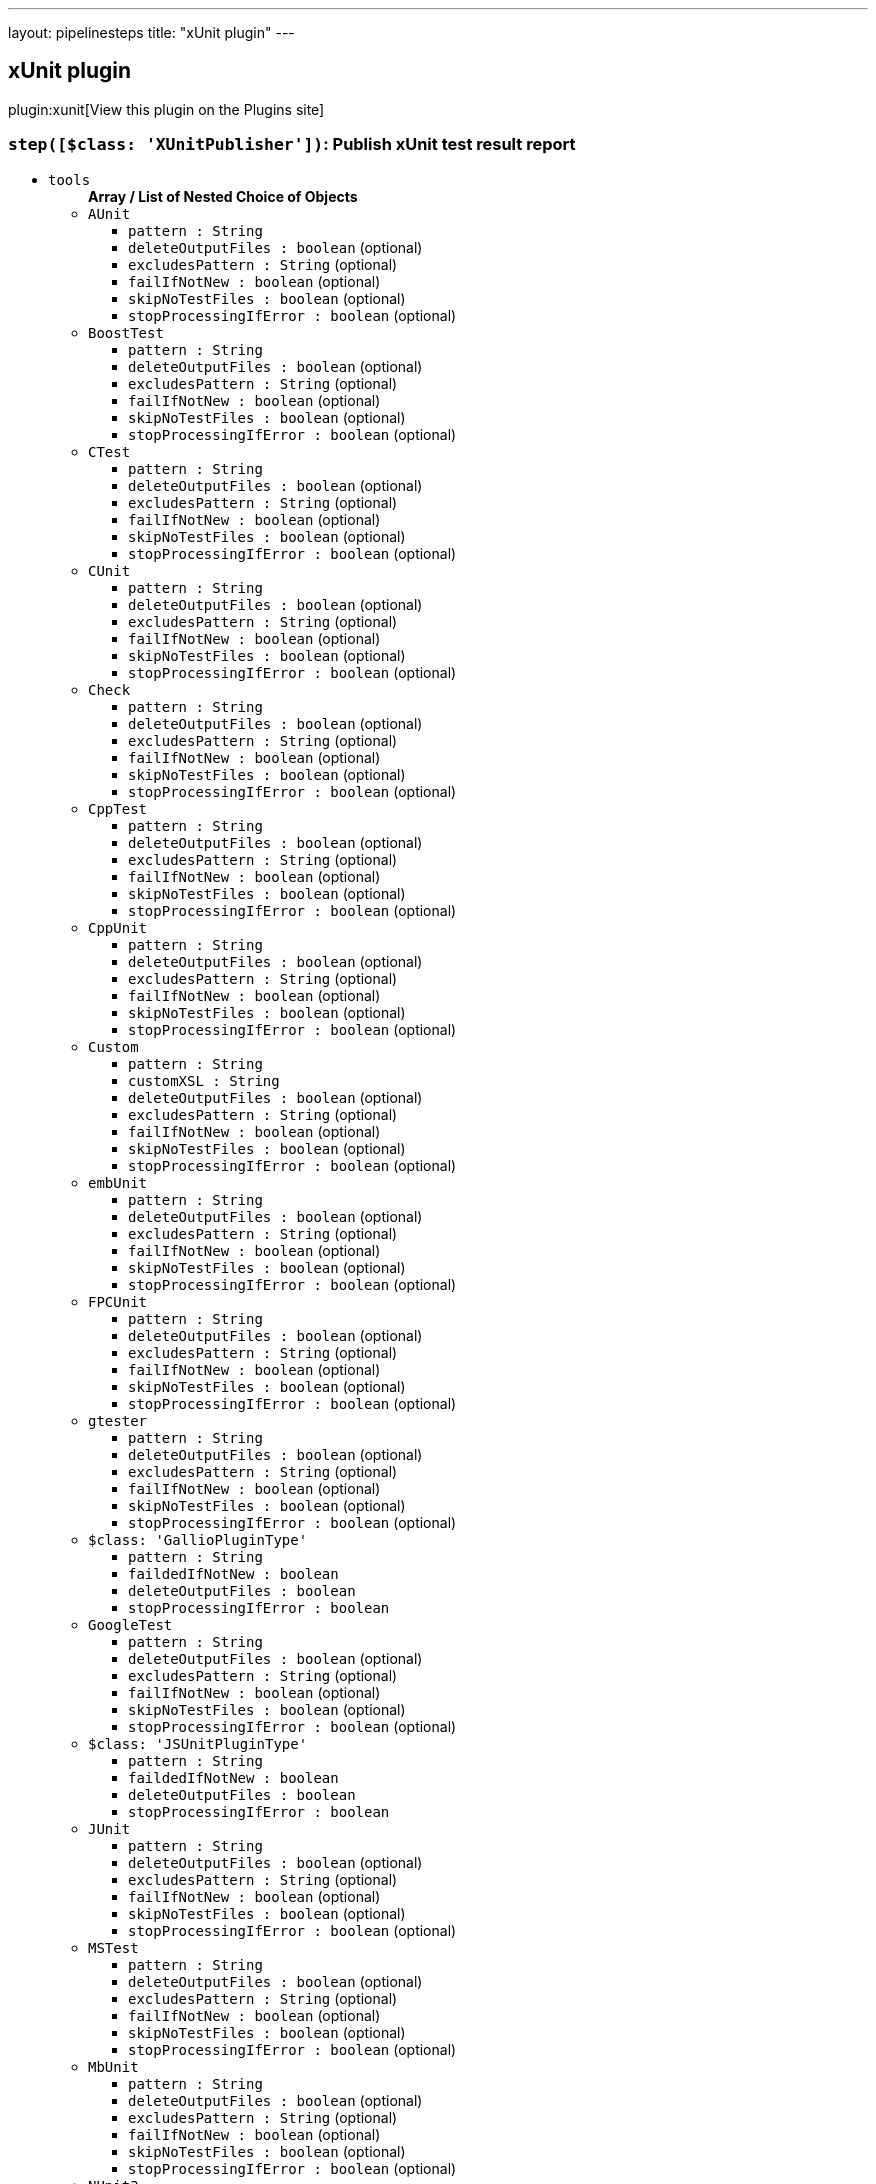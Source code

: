 ---
layout: pipelinesteps
title: "xUnit plugin"
---

:notitle:
:description:
:author:
:email: jenkinsci-users@googlegroups.com
:sectanchors:
:toc: left
:compat-mode!:

== xUnit plugin

plugin:xunit[View this plugin on the Plugins site]

=== `step([$class: 'XUnitPublisher'])`: Publish xUnit test result report
++++
<ul><li><code>tools</code>
<ul><b>Array / List of Nested Choice of Objects</b>
<li><code>AUnit</code><div>
<ul><li><code>pattern : String</code>
</li>
<li><code>deleteOutputFiles : boolean</code> (optional)
</li>
<li><code>excludesPattern : String</code> (optional)
</li>
<li><code>failIfNotNew : boolean</code> (optional)
</li>
<li><code>skipNoTestFiles : boolean</code> (optional)
</li>
<li><code>stopProcessingIfError : boolean</code> (optional)
</li>
</ul></div></li>
<li><code>BoostTest</code><div>
<ul><li><code>pattern : String</code>
</li>
<li><code>deleteOutputFiles : boolean</code> (optional)
</li>
<li><code>excludesPattern : String</code> (optional)
</li>
<li><code>failIfNotNew : boolean</code> (optional)
</li>
<li><code>skipNoTestFiles : boolean</code> (optional)
</li>
<li><code>stopProcessingIfError : boolean</code> (optional)
</li>
</ul></div></li>
<li><code>CTest</code><div>
<ul><li><code>pattern : String</code>
</li>
<li><code>deleteOutputFiles : boolean</code> (optional)
</li>
<li><code>excludesPattern : String</code> (optional)
</li>
<li><code>failIfNotNew : boolean</code> (optional)
</li>
<li><code>skipNoTestFiles : boolean</code> (optional)
</li>
<li><code>stopProcessingIfError : boolean</code> (optional)
</li>
</ul></div></li>
<li><code>CUnit</code><div>
<ul><li><code>pattern : String</code>
</li>
<li><code>deleteOutputFiles : boolean</code> (optional)
</li>
<li><code>excludesPattern : String</code> (optional)
</li>
<li><code>failIfNotNew : boolean</code> (optional)
</li>
<li><code>skipNoTestFiles : boolean</code> (optional)
</li>
<li><code>stopProcessingIfError : boolean</code> (optional)
</li>
</ul></div></li>
<li><code>Check</code><div>
<ul><li><code>pattern : String</code>
</li>
<li><code>deleteOutputFiles : boolean</code> (optional)
</li>
<li><code>excludesPattern : String</code> (optional)
</li>
<li><code>failIfNotNew : boolean</code> (optional)
</li>
<li><code>skipNoTestFiles : boolean</code> (optional)
</li>
<li><code>stopProcessingIfError : boolean</code> (optional)
</li>
</ul></div></li>
<li><code>CppTest</code><div>
<ul><li><code>pattern : String</code>
</li>
<li><code>deleteOutputFiles : boolean</code> (optional)
</li>
<li><code>excludesPattern : String</code> (optional)
</li>
<li><code>failIfNotNew : boolean</code> (optional)
</li>
<li><code>skipNoTestFiles : boolean</code> (optional)
</li>
<li><code>stopProcessingIfError : boolean</code> (optional)
</li>
</ul></div></li>
<li><code>CppUnit</code><div>
<ul><li><code>pattern : String</code>
</li>
<li><code>deleteOutputFiles : boolean</code> (optional)
</li>
<li><code>excludesPattern : String</code> (optional)
</li>
<li><code>failIfNotNew : boolean</code> (optional)
</li>
<li><code>skipNoTestFiles : boolean</code> (optional)
</li>
<li><code>stopProcessingIfError : boolean</code> (optional)
</li>
</ul></div></li>
<li><code>Custom</code><div>
<ul><li><code>pattern : String</code>
</li>
<li><code>customXSL : String</code>
</li>
<li><code>deleteOutputFiles : boolean</code> (optional)
</li>
<li><code>excludesPattern : String</code> (optional)
</li>
<li><code>failIfNotNew : boolean</code> (optional)
</li>
<li><code>skipNoTestFiles : boolean</code> (optional)
</li>
<li><code>stopProcessingIfError : boolean</code> (optional)
</li>
</ul></div></li>
<li><code>embUnit</code><div>
<ul><li><code>pattern : String</code>
</li>
<li><code>deleteOutputFiles : boolean</code> (optional)
</li>
<li><code>excludesPattern : String</code> (optional)
</li>
<li><code>failIfNotNew : boolean</code> (optional)
</li>
<li><code>skipNoTestFiles : boolean</code> (optional)
</li>
<li><code>stopProcessingIfError : boolean</code> (optional)
</li>
</ul></div></li>
<li><code>FPCUnit</code><div>
<ul><li><code>pattern : String</code>
</li>
<li><code>deleteOutputFiles : boolean</code> (optional)
</li>
<li><code>excludesPattern : String</code> (optional)
</li>
<li><code>failIfNotNew : boolean</code> (optional)
</li>
<li><code>skipNoTestFiles : boolean</code> (optional)
</li>
<li><code>stopProcessingIfError : boolean</code> (optional)
</li>
</ul></div></li>
<li><code>gtester</code><div>
<ul><li><code>pattern : String</code>
</li>
<li><code>deleteOutputFiles : boolean</code> (optional)
</li>
<li><code>excludesPattern : String</code> (optional)
</li>
<li><code>failIfNotNew : boolean</code> (optional)
</li>
<li><code>skipNoTestFiles : boolean</code> (optional)
</li>
<li><code>stopProcessingIfError : boolean</code> (optional)
</li>
</ul></div></li>
<li><code>$class: 'GallioPluginType'</code><div>
<ul><li><code>pattern : String</code>
</li>
<li><code>faildedIfNotNew : boolean</code>
</li>
<li><code>deleteOutputFiles : boolean</code>
</li>
<li><code>stopProcessingIfError : boolean</code>
</li>
</ul></div></li>
<li><code>GoogleTest</code><div>
<ul><li><code>pattern : String</code>
</li>
<li><code>deleteOutputFiles : boolean</code> (optional)
</li>
<li><code>excludesPattern : String</code> (optional)
</li>
<li><code>failIfNotNew : boolean</code> (optional)
</li>
<li><code>skipNoTestFiles : boolean</code> (optional)
</li>
<li><code>stopProcessingIfError : boolean</code> (optional)
</li>
</ul></div></li>
<li><code>$class: 'JSUnitPluginType'</code><div>
<ul><li><code>pattern : String</code>
</li>
<li><code>faildedIfNotNew : boolean</code>
</li>
<li><code>deleteOutputFiles : boolean</code>
</li>
<li><code>stopProcessingIfError : boolean</code>
</li>
</ul></div></li>
<li><code>JUnit</code><div>
<ul><li><code>pattern : String</code>
</li>
<li><code>deleteOutputFiles : boolean</code> (optional)
</li>
<li><code>excludesPattern : String</code> (optional)
</li>
<li><code>failIfNotNew : boolean</code> (optional)
</li>
<li><code>skipNoTestFiles : boolean</code> (optional)
</li>
<li><code>stopProcessingIfError : boolean</code> (optional)
</li>
</ul></div></li>
<li><code>MSTest</code><div>
<ul><li><code>pattern : String</code>
</li>
<li><code>deleteOutputFiles : boolean</code> (optional)
</li>
<li><code>excludesPattern : String</code> (optional)
</li>
<li><code>failIfNotNew : boolean</code> (optional)
</li>
<li><code>skipNoTestFiles : boolean</code> (optional)
</li>
<li><code>stopProcessingIfError : boolean</code> (optional)
</li>
</ul></div></li>
<li><code>MbUnit</code><div>
<ul><li><code>pattern : String</code>
</li>
<li><code>deleteOutputFiles : boolean</code> (optional)
</li>
<li><code>excludesPattern : String</code> (optional)
</li>
<li><code>failIfNotNew : boolean</code> (optional)
</li>
<li><code>skipNoTestFiles : boolean</code> (optional)
</li>
<li><code>stopProcessingIfError : boolean</code> (optional)
</li>
</ul></div></li>
<li><code>NUnit3</code><div>
<ul><li><code>pattern : String</code>
</li>
<li><code>deleteOutputFiles : boolean</code> (optional)
</li>
<li><code>excludesPattern : String</code> (optional)
</li>
<li><code>failIfNotNew : boolean</code> (optional)
</li>
<li><code>skipNoTestFiles : boolean</code> (optional)
</li>
<li><code>stopProcessingIfError : boolean</code> (optional)
</li>
</ul></div></li>
<li><code>NUnit2</code><div>
<ul><li><code>pattern : String</code>
</li>
<li><code>deleteOutputFiles : boolean</code> (optional)
</li>
<li><code>excludesPattern : String</code> (optional)
</li>
<li><code>failIfNotNew : boolean</code> (optional)
</li>
<li><code>skipNoTestFiles : boolean</code> (optional)
</li>
<li><code>stopProcessingIfError : boolean</code> (optional)
</li>
</ul></div></li>
<li><code>PHPUnit</code><div>
<ul><li><code>pattern : String</code>
</li>
<li><code>deleteOutputFiles : boolean</code> (optional)
</li>
<li><code>excludesPattern : String</code> (optional)
</li>
<li><code>failIfNotNew : boolean</code> (optional)
</li>
<li><code>skipNoTestFiles : boolean</code> (optional)
</li>
<li><code>stopProcessingIfError : boolean</code> (optional)
</li>
</ul></div></li>
<li><code>$class: 'ParasoftSOAtest9xType'</code><div>
<ul><li><code>pattern : String</code>
</li>
<li><code>skipNoTestFiles : boolean</code>
</li>
<li><code>failIfNotNew : boolean</code>
</li>
<li><code>deleteOutputFiles : boolean</code>
</li>
<li><code>stopProcessingIfError : boolean</code>
</li>
</ul></div></li>
<li><code>$class: 'ParasoftType'</code><div>
<ul><li><code>pattern : String</code>
</li>
<li><code>skipNoTestFiles : boolean</code>
</li>
<li><code>failIfNotNew : boolean</code>
</li>
<li><code>deleteOutputFiles : boolean</code>
</li>
<li><code>stopProcessingIfError : boolean</code>
</li>
</ul></div></li>
<li><code>QtTest</code><div>
<ul><li><code>pattern : String</code>
</li>
<li><code>deleteOutputFiles : boolean</code> (optional)
</li>
<li><code>excludesPattern : String</code> (optional)
</li>
<li><code>failIfNotNew : boolean</code> (optional)
</li>
<li><code>skipNoTestFiles : boolean</code> (optional)
</li>
<li><code>stopProcessingIfError : boolean</code> (optional)
</li>
</ul></div></li>
<li><code>UnitTest</code><div>
<ul><li><code>pattern : String</code>
</li>
<li><code>deleteOutputFiles : boolean</code> (optional)
</li>
<li><code>excludesPattern : String</code> (optional)
</li>
<li><code>failIfNotNew : boolean</code> (optional)
</li>
<li><code>skipNoTestFiles : boolean</code> (optional)
</li>
<li><code>stopProcessingIfError : boolean</code> (optional)
</li>
</ul></div></li>
<li><code>Valgrind</code><div>
<ul><li><code>pattern : String</code>
</li>
<li><code>deleteOutputFiles : boolean</code> (optional)
</li>
<li><code>excludesPattern : String</code> (optional)
</li>
<li><code>failIfNotNew : boolean</code> (optional)
</li>
<li><code>skipNoTestFiles : boolean</code> (optional)
</li>
<li><code>stopProcessingIfError : boolean</code> (optional)
</li>
</ul></div></li>
<li><code>xUnitDotNet</code><div>
<ul><li><code>pattern : String</code>
</li>
<li><code>deleteOutputFiles : boolean</code> (optional)
</li>
<li><code>excludesPattern : String</code> (optional)
</li>
<li><code>failIfNotNew : boolean</code> (optional)
</li>
<li><code>skipNoTestFiles : boolean</code> (optional)
</li>
<li><code>stopProcessingIfError : boolean</code> (optional)
</li>
</ul></div></li>
<li><code>$class: 'hudson.plugins.testcomplete.TestCompleteTestType'</code><div>
<ul><li><code>pattern : String</code>
</li>
<li><code>failedIfNotNew : boolean</code>
</li>
<li><code>deleteOutputFiles : boolean</code>
</li>
<li><code>stopProcessingIfError : boolean</code>
</li>
<li><code>testFilterPattern : String</code>
</li>
</ul></div></li>
<li><code>$class: 'jenkins.plugins.xunit.tc11.TestCompleteTestType'</code><div>
<ul><li><code>pattern : String</code>
</li>
<li><code>failedIfNotNew : boolean</code>
</li>
<li><code>deleteOutputFiles : boolean</code>
</li>
<li><code>stopProcessingIfError : boolean</code>
</li>
<li><code>testFilterPattern : String</code>
</li>
</ul></div></li>
</ul></li>
<li><code>thresholds</code>
<ul><b>Array / List of Nested Choice of Objects</b>
<li><code>failed</code><div>
<ul><li><code>failureNewThreshold : String</code> (optional)
</li>
<li><code>failureThreshold : String</code> (optional)
</li>
<li><code>unstableNewThreshold : String</code> (optional)
</li>
<li><code>unstableThreshold : String</code> (optional)
</li>
</ul></div></li>
<li><code>passed</code><div>
<ul><li><code>failureNewThreshold : String</code> (optional)
</li>
<li><code>failureThreshold : String</code> (optional)
</li>
<li><code>unstableNewThreshold : String</code> (optional)
</li>
<li><code>unstableThreshold : String</code> (optional)
</li>
</ul></div></li>
<li><code>skipped</code><div>
<ul><li><code>failureNewThreshold : String</code> (optional)
</li>
<li><code>failureThreshold : String</code> (optional)
</li>
<li><code>unstableNewThreshold : String</code> (optional)
</li>
<li><code>unstableThreshold : String</code> (optional)
</li>
</ul></div></li>
</ul></li>
<li><code>thresholdMode : int</code>
</li>
<li><code>testTimeMargin : String</code>
</li>
<li><code>checksName : String</code> (optional)
<div><div>
 If provided, and publishing checks enabled, the plugin will use this name when publishing results to corresponding SCM hosting platforms. If not, a default of "Tests" will be used.
</div></div>

</li>
<li><code>followSymlink : boolean</code> (optional)
</li>
<li><code>reduceLog : boolean</code> (optional)
<div><div>
 Cuts the standard output and error of reports to a reasonable size. 
 <p>This reduce usage of memory when Jenkins parse the aggregate report when hundred test failure with a huge logs.</p>
</div></div>

</li>
<li><code>skipPublishingChecks : boolean</code> (optional)
<div><div>
 If this option is unchecked, then the plugin automatically publishes the test results to corresponding SCM hosting platforms. For example, if you are using this feature for a GitHub organization project, the warnings will be published to GitHub through the Checks API. If this operation slows down your build, or you don't want to publish the warnings to SCM platforms, you can use this option to deactivate this feature.
</div></div>

</li>
<li><code>sleepTime : long</code> (optional)
<div><div>
 The time in ms for which the conversion process will be suspended before starting to process the next block of reports. 
 <p>Conversion is a CPU intensive work. May happens the ping thread on slave nodes to be killed. Increases this value to allow CPU be available to other thread.</p>
</div></div>

</li>
<li><code>testDataPublishers</code> (optional)
<ul><b>Array / List of Nested Choice of Objects</b>
<li><code>attachments</code><div>
<ul></ul></div></li>
<li><code>$class: 'AutomateTestDataPublisher'</code><div>
<ul></ul></div></li>
<li><code>$class: 'ClaimTestDataPublisher'</code><div>
<ul></ul></div></li>
<li><code>$class: 'JUnitFlakyTestDataPublisher'</code><div>
<ul></ul></div></li>
<li><code>jiraTestResultReporter</code><div>
<ul><li><code>configs</code>
<ul><b>Array / List of Nested Choice of Objects</b>
<li><code>jiraSelectableArrayField</code><div>
<ul><li><code>fieldKey : String</code>
</li>
<li><code>values</code>
<ul><b>Array / List of Nested Object</b>
<li><code>value : String</code>
</li>
</ul></li>
</ul></div></li>
<li><code>jiraSelectableField</code><div>
<ul><li><code>fieldKey : String</code>
</li>
<li><code>value : String</code>
</li>
</ul></div></li>
<li><code>jiraStringArrayField</code><div>
<ul><li><code>fieldKey : String</code>
</li>
<li><code>values</code>
<ul><b>Array / List of Nested Object</b>
<li><code>value : String</code>
</li>
</ul></li>
</ul></div></li>
<li><code>jiraStringField</code><div>
<ul><li><code>fieldKey : String</code>
</li>
<li><code>value : String</code>
<div><div>
 <p>Insert a string value.</p>
 <p>You can include Jenkins Environment variables (see <a href="https://wiki.jenkins-ci.org/display/JENKINS/Building+a+software+project" rel="nofollow">link</a>), or the following variables defined by this plugin:</p>
 <p></p>Variable usage: <b>${VAR_NAME}</b>
 <p></p>
 <p>CRFL - new line</p>
 <p>DEFAULT_SUMMARY - configured in the global configuration page</p>
 <p>DEFAULT_DESCRIPTION - configured in the global configuration page</p>
 <p>TEST_RESULT</p>
 <p>TEST_NAME</p>
 <p>TEST_FULL_NAME</p>
 <p>TEST_STACK_TRACE</p>
 <p>TEST_ERROR_DETAILS</p>
 <p>TEST_DURATION</p>
 <p>TEST_PACKAGE_NAME</p>
 <p>TEST_PACKAGE_CLASS_METHOD_NAME</p>
 <p>TEST_STDERR</p>
 <p>TEST_STDOUT</p>
 <p>TEST_OVERVIEW</p>
 <p>TEST_AGE</p>
 <p>TEST_PASS_COUNT</p>
 <p>TEST_SKIPPED_COUNT</p>
 <p>TEST_FAIL_SINCE</p>
 <p>TEST_IS_REGRESSION - expands to true/false</p>
 <p>BUILD_RESULT</p>
 <h3>WARNING: Your input will not be validated against the server's metadata. Check Jira to make sure you insert a valid value for this field and use the Validate Fields button bellow, otherwise the plugin will fail to create your issue.</h3>
</div></div>

</li>
</ul></div></li>
<li><code>jiraUserField</code><div>
<ul><li><code>fieldKey : String</code>
</li>
<li><code>value : String</code>
<div><div>
 <p>Insert the <b>username</b>.</p>
 <p>For example if you have a user with: <br><br>
  Display Name: <b>John Doe</b>, Username: <b>johndoe</b>, Email: <b>johndoe@email.com</b>,<br><br>
   you need to write <b>johndoe</b> in this field. Any other value (like display name, or email) will not work.</p>
</div></div>

</li>
</ul></div></li>
</ul></li>
<li><code>projectKey : String</code>
</li>
<li><code>issueType : String</code>
</li>
<li><code>autoRaiseIssue : boolean</code>
<div><div>
 Create issues automatically for failing tests that don't yet have one linked.
</div></div>

</li>
<li><code>autoResolveIssue : boolean</code>
<div><div>
 Automatically apply transition to resolve issues linked to tests, if the test passes.
 <br><b>Experimental feature:</b> For now it only looks for the first transition that contains in its name "resolve". If it is found, it will be applied, if not, the status of the issue will not change. In future releases this will be parametrized.
</div></div>

</li>
<li><code>autoUnlinkIssue : boolean</code>
</li>
<li><code>overrideResolvedIssues : boolean</code>
<div><div>
 Create issues automatically for failing tests that are linked to resolved issues in JiraIssueKeyToTestMap.json.
</div></div>

</li>
</ul></div></li>
<li><code>$class: 'JunitResultPublisher'</code><div>
<div><div>
 If checked, each JUnit test result XML file will be examined to see if it represents a SOASTA CloudTest composition. For applicable tests, a hyperlink to the SOASTA CloudTest dashboard will be inserted into the test report.
</div></div>
<ul><li><code>urlOverride : String</code>
<div><div>
 Specify the CloudTest URL to use when creating hyperlinks to CloudTest dashboards. Normally, this can be left blank, and the URL will be extracted from the test result file.
</div></div>

</li>
</ul></div></li>
<li><code>$class: 'PerfSigTestDataPublisher'</code><div>
<ul><li><code>dynatraceProfile : String</code>
</li>
</ul></div></li>
<li><code>$class: 'SahaginTestDataPublishser'</code><div>
<ul></ul></div></li>
<li><code>$class: 'SauceOnDemandReportPublisher'</code><div>
<div><div>
 Show embedded Sauce OnDemand reports, including video and logs. Your test should use <a href="http://selenium-client-factory.infradna.com/" rel="nofollow">Selenium client factory</a> (at least <a href="http://maven.jenkins-ci.org/content/repositories/releases/com/saucelabs/selenium/selenium-client-factory/1.3/" rel="nofollow">version 1.3</a> to match test cases to individual Sauce OnDemand jobs).
</div></div>
<ul><li><code>jobVisibility : String</code> (optional)
<div>Set your test results visibility permissions. The <a href="https://wiki.saucelabs.com/display/DOCS/Sharing+the+Results+of+Sauce+Labs+Tests" rel="nofollow">Sauce Documentation</a> has all the various levels described in detail.</div>

</li>
</ul></div></li>
<li><code>$class: 'StabilityTestDataPublisher'</code><div>
<ul></ul></div></li>
<li><code>$class: 'TestCafePublisher'</code><div>
<ul></ul></div></li>
<li><code>$class: 'TestReporter'</code><div>
<ul></ul></div></li>
<li><code>$class: 'YoutrackTestDataPublisher'</code><div>
<ul></ul></div></li>
</ul></li>
</ul>


++++
=== `xunit`: Publish xUnit test result report
++++
<ul><li><code>tools</code>
<ul><b>Array / List of Nested Choice of Objects</b>
<li><code>AUnit</code><div>
<ul><li><code>pattern : String</code>
</li>
<li><code>deleteOutputFiles : boolean</code> (optional)
</li>
<li><code>excludesPattern : String</code> (optional)
</li>
<li><code>failIfNotNew : boolean</code> (optional)
</li>
<li><code>skipNoTestFiles : boolean</code> (optional)
</li>
<li><code>stopProcessingIfError : boolean</code> (optional)
</li>
</ul></div></li>
<li><code>BoostTest</code><div>
<ul><li><code>pattern : String</code>
</li>
<li><code>deleteOutputFiles : boolean</code> (optional)
</li>
<li><code>excludesPattern : String</code> (optional)
</li>
<li><code>failIfNotNew : boolean</code> (optional)
</li>
<li><code>skipNoTestFiles : boolean</code> (optional)
</li>
<li><code>stopProcessingIfError : boolean</code> (optional)
</li>
</ul></div></li>
<li><code>CTest</code><div>
<ul><li><code>pattern : String</code>
</li>
<li><code>deleteOutputFiles : boolean</code> (optional)
</li>
<li><code>excludesPattern : String</code> (optional)
</li>
<li><code>failIfNotNew : boolean</code> (optional)
</li>
<li><code>skipNoTestFiles : boolean</code> (optional)
</li>
<li><code>stopProcessingIfError : boolean</code> (optional)
</li>
</ul></div></li>
<li><code>CUnit</code><div>
<ul><li><code>pattern : String</code>
</li>
<li><code>deleteOutputFiles : boolean</code> (optional)
</li>
<li><code>excludesPattern : String</code> (optional)
</li>
<li><code>failIfNotNew : boolean</code> (optional)
</li>
<li><code>skipNoTestFiles : boolean</code> (optional)
</li>
<li><code>stopProcessingIfError : boolean</code> (optional)
</li>
</ul></div></li>
<li><code>Check</code><div>
<ul><li><code>pattern : String</code>
</li>
<li><code>deleteOutputFiles : boolean</code> (optional)
</li>
<li><code>excludesPattern : String</code> (optional)
</li>
<li><code>failIfNotNew : boolean</code> (optional)
</li>
<li><code>skipNoTestFiles : boolean</code> (optional)
</li>
<li><code>stopProcessingIfError : boolean</code> (optional)
</li>
</ul></div></li>
<li><code>CppTest</code><div>
<ul><li><code>pattern : String</code>
</li>
<li><code>deleteOutputFiles : boolean</code> (optional)
</li>
<li><code>excludesPattern : String</code> (optional)
</li>
<li><code>failIfNotNew : boolean</code> (optional)
</li>
<li><code>skipNoTestFiles : boolean</code> (optional)
</li>
<li><code>stopProcessingIfError : boolean</code> (optional)
</li>
</ul></div></li>
<li><code>CppUnit</code><div>
<ul><li><code>pattern : String</code>
</li>
<li><code>deleteOutputFiles : boolean</code> (optional)
</li>
<li><code>excludesPattern : String</code> (optional)
</li>
<li><code>failIfNotNew : boolean</code> (optional)
</li>
<li><code>skipNoTestFiles : boolean</code> (optional)
</li>
<li><code>stopProcessingIfError : boolean</code> (optional)
</li>
</ul></div></li>
<li><code>Custom</code><div>
<ul><li><code>pattern : String</code>
</li>
<li><code>customXSL : String</code>
</li>
<li><code>deleteOutputFiles : boolean</code> (optional)
</li>
<li><code>excludesPattern : String</code> (optional)
</li>
<li><code>failIfNotNew : boolean</code> (optional)
</li>
<li><code>skipNoTestFiles : boolean</code> (optional)
</li>
<li><code>stopProcessingIfError : boolean</code> (optional)
</li>
</ul></div></li>
<li><code>embUnit</code><div>
<ul><li><code>pattern : String</code>
</li>
<li><code>deleteOutputFiles : boolean</code> (optional)
</li>
<li><code>excludesPattern : String</code> (optional)
</li>
<li><code>failIfNotNew : boolean</code> (optional)
</li>
<li><code>skipNoTestFiles : boolean</code> (optional)
</li>
<li><code>stopProcessingIfError : boolean</code> (optional)
</li>
</ul></div></li>
<li><code>FPCUnit</code><div>
<ul><li><code>pattern : String</code>
</li>
<li><code>deleteOutputFiles : boolean</code> (optional)
</li>
<li><code>excludesPattern : String</code> (optional)
</li>
<li><code>failIfNotNew : boolean</code> (optional)
</li>
<li><code>skipNoTestFiles : boolean</code> (optional)
</li>
<li><code>stopProcessingIfError : boolean</code> (optional)
</li>
</ul></div></li>
<li><code>gtester</code><div>
<ul><li><code>pattern : String</code>
</li>
<li><code>deleteOutputFiles : boolean</code> (optional)
</li>
<li><code>excludesPattern : String</code> (optional)
</li>
<li><code>failIfNotNew : boolean</code> (optional)
</li>
<li><code>skipNoTestFiles : boolean</code> (optional)
</li>
<li><code>stopProcessingIfError : boolean</code> (optional)
</li>
</ul></div></li>
<li><code>$class: 'GallioPluginType'</code><div>
<ul><li><code>pattern : String</code>
</li>
<li><code>faildedIfNotNew : boolean</code>
</li>
<li><code>deleteOutputFiles : boolean</code>
</li>
<li><code>stopProcessingIfError : boolean</code>
</li>
</ul></div></li>
<li><code>GoogleTest</code><div>
<ul><li><code>pattern : String</code>
</li>
<li><code>deleteOutputFiles : boolean</code> (optional)
</li>
<li><code>excludesPattern : String</code> (optional)
</li>
<li><code>failIfNotNew : boolean</code> (optional)
</li>
<li><code>skipNoTestFiles : boolean</code> (optional)
</li>
<li><code>stopProcessingIfError : boolean</code> (optional)
</li>
</ul></div></li>
<li><code>$class: 'JSUnitPluginType'</code><div>
<ul><li><code>pattern : String</code>
</li>
<li><code>faildedIfNotNew : boolean</code>
</li>
<li><code>deleteOutputFiles : boolean</code>
</li>
<li><code>stopProcessingIfError : boolean</code>
</li>
</ul></div></li>
<li><code>JUnit</code><div>
<ul><li><code>pattern : String</code>
</li>
<li><code>deleteOutputFiles : boolean</code> (optional)
</li>
<li><code>excludesPattern : String</code> (optional)
</li>
<li><code>failIfNotNew : boolean</code> (optional)
</li>
<li><code>skipNoTestFiles : boolean</code> (optional)
</li>
<li><code>stopProcessingIfError : boolean</code> (optional)
</li>
</ul></div></li>
<li><code>MSTest</code><div>
<ul><li><code>pattern : String</code>
</li>
<li><code>deleteOutputFiles : boolean</code> (optional)
</li>
<li><code>excludesPattern : String</code> (optional)
</li>
<li><code>failIfNotNew : boolean</code> (optional)
</li>
<li><code>skipNoTestFiles : boolean</code> (optional)
</li>
<li><code>stopProcessingIfError : boolean</code> (optional)
</li>
</ul></div></li>
<li><code>MbUnit</code><div>
<ul><li><code>pattern : String</code>
</li>
<li><code>deleteOutputFiles : boolean</code> (optional)
</li>
<li><code>excludesPattern : String</code> (optional)
</li>
<li><code>failIfNotNew : boolean</code> (optional)
</li>
<li><code>skipNoTestFiles : boolean</code> (optional)
</li>
<li><code>stopProcessingIfError : boolean</code> (optional)
</li>
</ul></div></li>
<li><code>NUnit3</code><div>
<ul><li><code>pattern : String</code>
</li>
<li><code>deleteOutputFiles : boolean</code> (optional)
</li>
<li><code>excludesPattern : String</code> (optional)
</li>
<li><code>failIfNotNew : boolean</code> (optional)
</li>
<li><code>skipNoTestFiles : boolean</code> (optional)
</li>
<li><code>stopProcessingIfError : boolean</code> (optional)
</li>
</ul></div></li>
<li><code>NUnit2</code><div>
<ul><li><code>pattern : String</code>
</li>
<li><code>deleteOutputFiles : boolean</code> (optional)
</li>
<li><code>excludesPattern : String</code> (optional)
</li>
<li><code>failIfNotNew : boolean</code> (optional)
</li>
<li><code>skipNoTestFiles : boolean</code> (optional)
</li>
<li><code>stopProcessingIfError : boolean</code> (optional)
</li>
</ul></div></li>
<li><code>PHPUnit</code><div>
<ul><li><code>pattern : String</code>
</li>
<li><code>deleteOutputFiles : boolean</code> (optional)
</li>
<li><code>excludesPattern : String</code> (optional)
</li>
<li><code>failIfNotNew : boolean</code> (optional)
</li>
<li><code>skipNoTestFiles : boolean</code> (optional)
</li>
<li><code>stopProcessingIfError : boolean</code> (optional)
</li>
</ul></div></li>
<li><code>$class: 'ParasoftSOAtest9xType'</code><div>
<ul><li><code>pattern : String</code>
</li>
<li><code>skipNoTestFiles : boolean</code>
</li>
<li><code>failIfNotNew : boolean</code>
</li>
<li><code>deleteOutputFiles : boolean</code>
</li>
<li><code>stopProcessingIfError : boolean</code>
</li>
</ul></div></li>
<li><code>$class: 'ParasoftType'</code><div>
<ul><li><code>pattern : String</code>
</li>
<li><code>skipNoTestFiles : boolean</code>
</li>
<li><code>failIfNotNew : boolean</code>
</li>
<li><code>deleteOutputFiles : boolean</code>
</li>
<li><code>stopProcessingIfError : boolean</code>
</li>
</ul></div></li>
<li><code>QtTest</code><div>
<ul><li><code>pattern : String</code>
</li>
<li><code>deleteOutputFiles : boolean</code> (optional)
</li>
<li><code>excludesPattern : String</code> (optional)
</li>
<li><code>failIfNotNew : boolean</code> (optional)
</li>
<li><code>skipNoTestFiles : boolean</code> (optional)
</li>
<li><code>stopProcessingIfError : boolean</code> (optional)
</li>
</ul></div></li>
<li><code>UnitTest</code><div>
<ul><li><code>pattern : String</code>
</li>
<li><code>deleteOutputFiles : boolean</code> (optional)
</li>
<li><code>excludesPattern : String</code> (optional)
</li>
<li><code>failIfNotNew : boolean</code> (optional)
</li>
<li><code>skipNoTestFiles : boolean</code> (optional)
</li>
<li><code>stopProcessingIfError : boolean</code> (optional)
</li>
</ul></div></li>
<li><code>Valgrind</code><div>
<ul><li><code>pattern : String</code>
</li>
<li><code>deleteOutputFiles : boolean</code> (optional)
</li>
<li><code>excludesPattern : String</code> (optional)
</li>
<li><code>failIfNotNew : boolean</code> (optional)
</li>
<li><code>skipNoTestFiles : boolean</code> (optional)
</li>
<li><code>stopProcessingIfError : boolean</code> (optional)
</li>
</ul></div></li>
<li><code>xUnitDotNet</code><div>
<ul><li><code>pattern : String</code>
</li>
<li><code>deleteOutputFiles : boolean</code> (optional)
</li>
<li><code>excludesPattern : String</code> (optional)
</li>
<li><code>failIfNotNew : boolean</code> (optional)
</li>
<li><code>skipNoTestFiles : boolean</code> (optional)
</li>
<li><code>stopProcessingIfError : boolean</code> (optional)
</li>
</ul></div></li>
<li><code>$class: 'hudson.plugins.testcomplete.TestCompleteTestType'</code><div>
<ul><li><code>pattern : String</code>
</li>
<li><code>failedIfNotNew : boolean</code>
</li>
<li><code>deleteOutputFiles : boolean</code>
</li>
<li><code>stopProcessingIfError : boolean</code>
</li>
<li><code>testFilterPattern : String</code>
</li>
</ul></div></li>
<li><code>$class: 'jenkins.plugins.xunit.tc11.TestCompleteTestType'</code><div>
<ul><li><code>pattern : String</code>
</li>
<li><code>failedIfNotNew : boolean</code>
</li>
<li><code>deleteOutputFiles : boolean</code>
</li>
<li><code>stopProcessingIfError : boolean</code>
</li>
<li><code>testFilterPattern : String</code>
</li>
</ul></div></li>
</ul></li>
<li><code>checksName : String</code> (optional)
</li>
<li><code>followSymlink : boolean</code> (optional)
</li>
<li><code>reduceLog : boolean</code> (optional)
</li>
<li><code>skipPublishingChecks : boolean</code> (optional)
</li>
<li><code>sleepTime : long</code> (optional)
</li>
<li><code>testDataPublishers</code> (optional)
<ul><b>Array / List of Nested Choice of Objects</b>
<li><code>attachments</code><div>
<ul></ul></div></li>
<li><code>$class: 'AutomateTestDataPublisher'</code><div>
<ul></ul></div></li>
<li><code>$class: 'ClaimTestDataPublisher'</code><div>
<ul></ul></div></li>
<li><code>$class: 'JUnitFlakyTestDataPublisher'</code><div>
<ul></ul></div></li>
<li><code>jiraTestResultReporter</code><div>
<ul><li><code>configs</code>
<ul><b>Array / List of Nested Choice of Objects</b>
<li><code>jiraSelectableArrayField</code><div>
<ul><li><code>fieldKey : String</code>
</li>
<li><code>values</code>
<ul><b>Array / List of Nested Object</b>
<li><code>value : String</code>
</li>
</ul></li>
</ul></div></li>
<li><code>jiraSelectableField</code><div>
<ul><li><code>fieldKey : String</code>
</li>
<li><code>value : String</code>
</li>
</ul></div></li>
<li><code>jiraStringArrayField</code><div>
<ul><li><code>fieldKey : String</code>
</li>
<li><code>values</code>
<ul><b>Array / List of Nested Object</b>
<li><code>value : String</code>
</li>
</ul></li>
</ul></div></li>
<li><code>jiraStringField</code><div>
<ul><li><code>fieldKey : String</code>
</li>
<li><code>value : String</code>
<div><div>
 <p>Insert a string value.</p>
 <p>You can include Jenkins Environment variables (see <a href="https://wiki.jenkins-ci.org/display/JENKINS/Building+a+software+project" rel="nofollow">link</a>), or the following variables defined by this plugin:</p>
 <p></p>Variable usage: <b>${VAR_NAME}</b>
 <p></p>
 <p>CRFL - new line</p>
 <p>DEFAULT_SUMMARY - configured in the global configuration page</p>
 <p>DEFAULT_DESCRIPTION - configured in the global configuration page</p>
 <p>TEST_RESULT</p>
 <p>TEST_NAME</p>
 <p>TEST_FULL_NAME</p>
 <p>TEST_STACK_TRACE</p>
 <p>TEST_ERROR_DETAILS</p>
 <p>TEST_DURATION</p>
 <p>TEST_PACKAGE_NAME</p>
 <p>TEST_PACKAGE_CLASS_METHOD_NAME</p>
 <p>TEST_STDERR</p>
 <p>TEST_STDOUT</p>
 <p>TEST_OVERVIEW</p>
 <p>TEST_AGE</p>
 <p>TEST_PASS_COUNT</p>
 <p>TEST_SKIPPED_COUNT</p>
 <p>TEST_FAIL_SINCE</p>
 <p>TEST_IS_REGRESSION - expands to true/false</p>
 <p>BUILD_RESULT</p>
 <h3>WARNING: Your input will not be validated against the server's metadata. Check Jira to make sure you insert a valid value for this field and use the Validate Fields button bellow, otherwise the plugin will fail to create your issue.</h3>
</div></div>

</li>
</ul></div></li>
<li><code>jiraUserField</code><div>
<ul><li><code>fieldKey : String</code>
</li>
<li><code>value : String</code>
<div><div>
 <p>Insert the <b>username</b>.</p>
 <p>For example if you have a user with: <br><br>
  Display Name: <b>John Doe</b>, Username: <b>johndoe</b>, Email: <b>johndoe@email.com</b>,<br><br>
   you need to write <b>johndoe</b> in this field. Any other value (like display name, or email) will not work.</p>
</div></div>

</li>
</ul></div></li>
</ul></li>
<li><code>projectKey : String</code>
</li>
<li><code>issueType : String</code>
</li>
<li><code>autoRaiseIssue : boolean</code>
<div><div>
 Create issues automatically for failing tests that don't yet have one linked.
</div></div>

</li>
<li><code>autoResolveIssue : boolean</code>
<div><div>
 Automatically apply transition to resolve issues linked to tests, if the test passes.
 <br><b>Experimental feature:</b> For now it only looks for the first transition that contains in its name "resolve". If it is found, it will be applied, if not, the status of the issue will not change. In future releases this will be parametrized.
</div></div>

</li>
<li><code>autoUnlinkIssue : boolean</code>
</li>
<li><code>overrideResolvedIssues : boolean</code>
<div><div>
 Create issues automatically for failing tests that are linked to resolved issues in JiraIssueKeyToTestMap.json.
</div></div>

</li>
</ul></div></li>
<li><code>$class: 'JunitResultPublisher'</code><div>
<div><div>
 If checked, each JUnit test result XML file will be examined to see if it represents a SOASTA CloudTest composition. For applicable tests, a hyperlink to the SOASTA CloudTest dashboard will be inserted into the test report.
</div></div>
<ul><li><code>urlOverride : String</code>
<div><div>
 Specify the CloudTest URL to use when creating hyperlinks to CloudTest dashboards. Normally, this can be left blank, and the URL will be extracted from the test result file.
</div></div>

</li>
</ul></div></li>
<li><code>$class: 'PerfSigTestDataPublisher'</code><div>
<ul><li><code>dynatraceProfile : String</code>
</li>
</ul></div></li>
<li><code>$class: 'SahaginTestDataPublishser'</code><div>
<ul></ul></div></li>
<li><code>$class: 'SauceOnDemandReportPublisher'</code><div>
<div><div>
 Show embedded Sauce OnDemand reports, including video and logs. Your test should use <a href="http://selenium-client-factory.infradna.com/" rel="nofollow">Selenium client factory</a> (at least <a href="http://maven.jenkins-ci.org/content/repositories/releases/com/saucelabs/selenium/selenium-client-factory/1.3/" rel="nofollow">version 1.3</a> to match test cases to individual Sauce OnDemand jobs).
</div></div>
<ul><li><code>jobVisibility : String</code> (optional)
<div>Set your test results visibility permissions. The <a href="https://wiki.saucelabs.com/display/DOCS/Sharing+the+Results+of+Sauce+Labs+Tests" rel="nofollow">Sauce Documentation</a> has all the various levels described in detail.</div>

</li>
</ul></div></li>
<li><code>$class: 'StabilityTestDataPublisher'</code><div>
<ul></ul></div></li>
<li><code>$class: 'TestCafePublisher'</code><div>
<ul></ul></div></li>
<li><code>$class: 'TestReporter'</code><div>
<ul></ul></div></li>
<li><code>$class: 'YoutrackTestDataPublisher'</code><div>
<ul></ul></div></li>
</ul></li>
<li><code>testTimeMargin : String</code> (optional)
</li>
<li><code>thresholdMode : int</code> (optional)
</li>
<li><code>thresholds</code> (optional)
<ul><b>Array / List of Nested Choice of Objects</b>
<li><code>failed</code><div>
<ul><li><code>failureNewThreshold : String</code> (optional)
</li>
<li><code>failureThreshold : String</code> (optional)
</li>
<li><code>unstableNewThreshold : String</code> (optional)
</li>
<li><code>unstableThreshold : String</code> (optional)
</li>
</ul></div></li>
<li><code>passed</code><div>
<ul><li><code>failureNewThreshold : String</code> (optional)
</li>
<li><code>failureThreshold : String</code> (optional)
</li>
<li><code>unstableNewThreshold : String</code> (optional)
</li>
<li><code>unstableThreshold : String</code> (optional)
</li>
</ul></div></li>
<li><code>skipped</code><div>
<ul><li><code>failureNewThreshold : String</code> (optional)
</li>
<li><code>failureThreshold : String</code> (optional)
</li>
<li><code>unstableNewThreshold : String</code> (optional)
</li>
<li><code>unstableThreshold : String</code> (optional)
</li>
</ul></div></li>
</ul></li>
</ul>


++++
